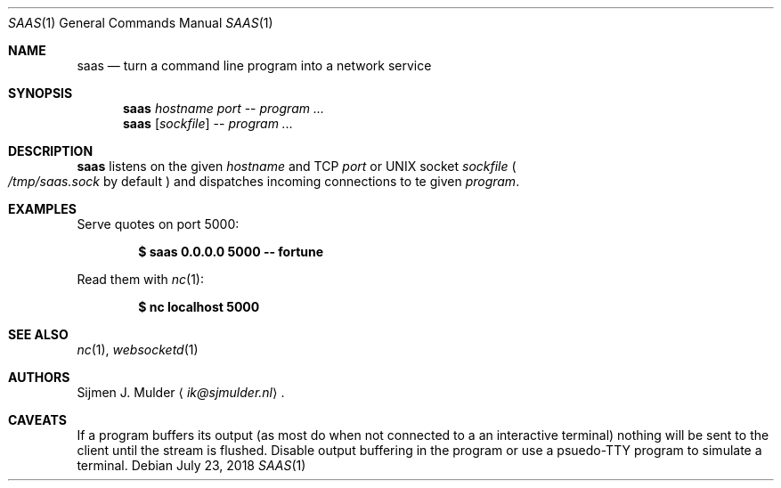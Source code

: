 .Dd July 23, 2018
.Dt SAAS 1
.Os
.Sh NAME
.Nm saas
.Nd turn a command line program into a network service
.Sh SYNOPSIS
.Nm
.Ar hostname
.Ar port
--
.Ar program
.Ar ...
.Nm
.Op Ar sockfile
--
.Ar program
.Ar ...
.Sh DESCRIPTION
.Nm
listens on the given
.Ar hostname
and TCP
.Ar port
or UNIX socket
.Ar sockfile
.Po Pa /tmp/saas.sock
by default
.Pc
and dispatches incoming connections to te given
.Ar program .
.Sh EXAMPLES
Serve quotes on port 5000:
.Pp
.Dl $ saas 0.0.0.0 5000 -- fortune
.Pp
Read them with
.Xr nc 1 :
.Pp
.Dl $ nc localhost 5000
.Sh SEE ALSO
.Xr nc 1 ,
.Xr websocketd 1
.Sh AUTHORS
.An Sijmen J. Mulder
.Aq Mt ik@sjmulder.nl .
.Sh CAVEATS
If a program buffers its output
.Pq as most do when not connected to a an interactive terminal
nothing will be sent to the client until the stream is flushed.
Disable output buffering in the program or
use a psuedo-TTY program to simulate a terminal.
